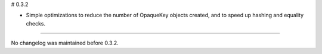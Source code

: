 # 0.3.2

* Simple optimizations to reduce the number of OpaqueKey objects
  created, and to speed up hashing and equality checks.

----

No changelog was maintained before 0.3.2.
